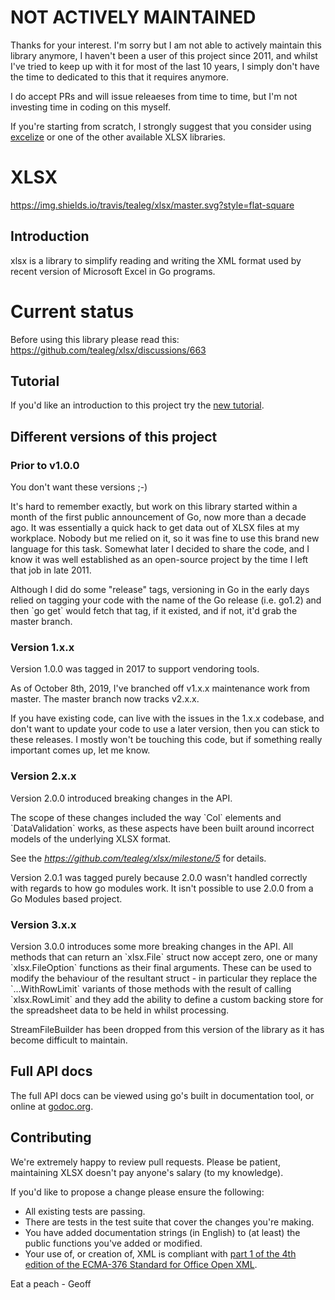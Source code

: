 * NOT ACTIVELY MAINTAINED

Thanks for your interest.  I'm sorry but I am not able to actively maintain this library anymore, I haven't been a user of this project since 2011, and whilst I've tried to keep up with it for most of the last 10 years, I simply don't have the time to dedicated to this that it requires anymore.  

I do accept PRs and will issue releaeses from time to time, but I'm not investing time in coding on this myself.  

If you're starting from scratch, I strongly suggest that you consider using [[https://github.com/360EntSecGroup-Skylar/excelize][excelize]] or one of the other available XLSX libraries.
  


* XLSX

[[https://travis-ci.org/tealeg/xlsx][https://img.shields.io/travis/tealeg/xlsx/master.svg?style=flat-square]]
[[https://codecov.io/gh/tealeg/xlsx][https://codecov.io/gh/tealeg/xlsx/branch/master/graph/badge.svg]]
[[https://godoc.org/github.com/tealeg/xlsx][https://godoc.org/github.com/tealeg/xlsx?status.svg]]
[[https://github.com/tealeg/xlsx#license][https://img.shields.io/badge/license-bsd-orange.svg]]

** Introduction
xlsx is a library to simplify reading and writing the XML format used
by recent version of Microsoft Excel in Go programs.

* Current status
Before using this library please read this: https://github.com/tealeg/xlsx/discussions/663

** Tutorial

If you'd like an introduction to this project try the [[https://github.com/tealeg/xlsx/blob/master/tutorial/tutorial.adoc][new tutorial]].

** Different versions of this project

*** Prior to v1.0.0

You don't want these versions ;-)

It's hard to remember exactly, but work on this library started within
a month of the first public announcement of Go, now more than a decade
ago.  It was essentially a quick hack to get data out of XLSX files at
my workplace.  Nobody but me relied on it, so it was fine to use this
brand new language for this task. Somewhat later I decided to share
the code, and I know it was well established as an open-source project
by the time I left that job in late 2011.

Although I did do some "release" tags, versioning in Go in the early
days relied on tagging your code with the name of the Go release
(i.e. go1.2) and then `go get` would fetch that tag, if it existed,
and if not, it'd grab the master branch.

*** Version 1.x.x

Version 1.0.0 was tagged in 2017 to support vendoring tools.

As of October 8th, 2019, I've branched off v1.x.x maintenance work
from master.  The master branch now tracks v2.x.x.

If you have existing code, can live with the issues in the 1.x.x
codebase, and don't want to update your code to use a later version,
then you can stick to these releases.  I mostly won't be touching this
code, but if something really important comes up, let me know.

*** Version 2.x.x

Version 2.0.0 introduced breaking changes in the API.

The scope of these changes included the way `Col` elements and
`DataValidation` works, as these aspects have been built around
incorrect models of the underlying XLSX format.

See the [[milestone][https://github.com/tealeg/xlsx/milestone/5]] for details.

Version 2.0.1 was tagged purely because 2.0.0 wasn't handled correctly
with regards to how go modules work. It isn't possible to use 2.0.0
from a Go Modules based project.

*** Version 3.x.x 
Version 3.0.0 introduces some more breaking changes in the API.  All
methods that can return an `xlsx.File` struct now accept zero, one or
many `xlsx.FileOption` functions as their final arguments.  These can
be used to modify the behaviour of the resultant struct - in
particular they replace the `...WithRowLimit` variants of those
methods with the result of calling `xlsx.RowLimit` and they add the
ability to define a custom backing store for the spreadsheet data to
be held in whilst processing.

StreamFileBuilder has been dropped from this version of the library as it has become difficult to maintain. 

** Full API docs
The full API docs can be viewed using go's built in documentation
tool, or online at [[http://godoc.org/github.com/tealeg/xlsx][godoc.org]].

** Contributing

We're extremely happy to review pull requests.  Please be patient, maintaining XLSX doesn't pay anyone's salary (to my knowledge).

If you'd like to propose a change please ensure the following:

- All existing tests are passing.
- There are tests in the test suite that cover the changes you're making.
- You have added documentation strings (in English) to (at least) the public functions you've added or modified.
- Your use of, or creation of, XML is compliant with [[http://www.ecma-international.org/publications/standards/Ecma-376.htm][part 1 of the 4th edition of the ECMA-376 Standard for Office Open XML]].

Eat a peach - Geoff
